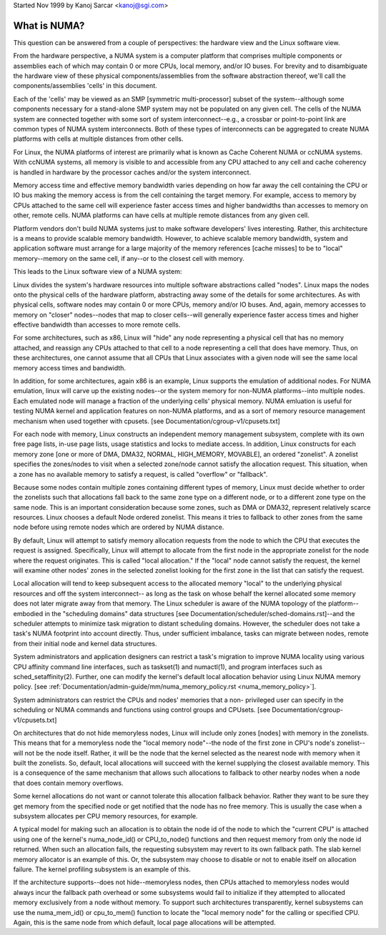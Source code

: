 .. _numa:

Started Nov 1999 by Kanoj Sarcar <kanoj@sgi.com>

=============
What is NUMA?
=============

This question can be answered from a couple of perspectives:  the
hardware view and the Linux software view.

From the hardware perspective, a NUMA system is a computer platform that
comprises multiple components or assemblies each of which may contain 0
or more CPUs, local memory, and/or IO buses.  For brevity and to
disambiguate the hardware view of these physical components/assemblies
from the software abstraction thereof, we'll call the components/assemblies
'cells' in this document.

Each of the 'cells' may be viewed as an SMP [symmetric multi-processor] subset
of the system--although some components necessary for a stand-alone SMP system
may not be populated on any given cell.   The cells of the NUMA system are
connected together with some sort of system interconnect--e.g., a crossbar or
point-to-point link are common types of NUMA system interconnects.  Both of
these types of interconnects can be aggregated to create NUMA platforms with
cells at multiple distances from other cells.

For Linux, the NUMA platforms of interest are primarily what is known as Cache
Coherent NUMA or ccNUMA systems.   With ccNUMA systems, all memory is visible
to and accessible from any CPU attached to any cell and cache coherency
is handled in hardware by the processor caches and/or the system interconnect.

Memory access time and effective memory bandwidth varies depending on how far
away the cell containing the CPU or IO bus making the memory access is from the
cell containing the target memory.  For example, access to memory by CPUs
attached to the same cell will experience faster access times and higher
bandwidths than accesses to memory on other, remote cells.  NUMA platforms
can have cells at multiple remote distances from any given cell.

Platform vendors don't build NUMA systems just to make software developers'
lives interesting.  Rather, this architecture is a means to provide scalable
memory bandwidth.  However, to achieve scalable memory bandwidth, system and
application software must arrange for a large majority of the memory references
[cache misses] to be to "local" memory--memory on the same cell, if any--or
to the closest cell with memory.

This leads to the Linux software view of a NUMA system:

Linux divides the system's hardware resources into multiple software
abstractions called "nodes".  Linux maps the nodes onto the physical cells
of the hardware platform, abstracting away some of the details for some
architectures.  As with physical cells, software nodes may contain 0 or more
CPUs, memory and/or IO buses.  And, again, memory accesses to memory on
"closer" nodes--nodes that map to closer cells--will generally experience
faster access times and higher effective bandwidth than accesses to more
remote cells.

For some architectures, such as x86, Linux will "hide" any node representing a
physical cell that has no memory attached, and reassign any CPUs attached to
that cell to a node representing a cell that does have memory.  Thus, on
these architectures, one cannot assume that all CPUs that Linux associates with
a given node will see the same local memory access times and bandwidth.

In addition, for some architectures, again x86 is an example, Linux supports
the emulation of additional nodes.  For NUMA emulation, linux will carve up
the existing nodes--or the system memory for non-NUMA platforms--into multiple
nodes.  Each emulated node will manage a fraction of the underlying cells'
physical memory.  NUMA emluation is useful for testing NUMA kernel and
application features on non-NUMA platforms, and as a sort of memory resource
management mechanism when used together with cpusets.
[see Documentation/cgroup-v1/cpusets.txt]

For each node with memory, Linux constructs an independent memory management
subsystem, complete with its own free page lists, in-use page lists, usage
statistics and locks to mediate access.  In addition, Linux constructs for
each memory zone [one or more of DMA, DMA32, NORMAL, HIGH_MEMORY, MOVABLE],
an ordered "zonelist".  A zonelist specifies the zones/nodes to visit when a
selected zone/node cannot satisfy the allocation request.  This situation,
when a zone has no available memory to satisfy a request, is called
"overflow" or "fallback".

Because some nodes contain multiple zones containing different types of
memory, Linux must decide whether to order the zonelists such that allocations
fall back to the same zone type on a different node, or to a different zone
type on the same node.  This is an important consideration because some zones,
such as DMA or DMA32, represent relatively scarce resources.  Linux chooses
a default Node ordered zonelist. This means it tries to fallback to other zones
from the same node before using remote nodes which are ordered by NUMA distance.

By default, Linux will attempt to satisfy memory allocation requests from the
node to which the CPU that executes the request is assigned.  Specifically,
Linux will attempt to allocate from the first node in the appropriate zonelist
for the node where the request originates.  This is called "local allocation."
If the "local" node cannot satisfy the request, the kernel will examine other
nodes' zones in the selected zonelist looking for the first zone in the list
that can satisfy the request.

Local allocation will tend to keep subsequent access to the allocated memory
"local" to the underlying physical resources and off the system interconnect--
as long as the task on whose behalf the kernel allocated some memory does not
later migrate away from that memory.  The Linux scheduler is aware of the
NUMA topology of the platform--embodied in the "scheduling domains" data
structures [see Documentation/scheduler/sched-domains.rst]--and the scheduler
attempts to minimize task migration to distant scheduling domains.  However,
the scheduler does not take a task's NUMA footprint into account directly.
Thus, under sufficient imbalance, tasks can migrate between nodes, remote
from their initial node and kernel data structures.

System administrators and application designers can restrict a task's migration
to improve NUMA locality using various CPU affinity command line interfaces,
such as taskset(1) and numactl(1), and program interfaces such as
sched_setaffinity(2).  Further, one can modify the kernel's default local
allocation behavior using Linux NUMA memory policy. [see
:ref:`Documentation/admin-guide/mm/numa_memory_policy.rst <numa_memory_policy>`].

System administrators can restrict the CPUs and nodes' memories that a non-
privileged user can specify in the scheduling or NUMA commands and functions
using control groups and CPUsets.  [see Documentation/cgroup-v1/cpusets.txt]

On architectures that do not hide memoryless nodes, Linux will include only
zones [nodes] with memory in the zonelists.  This means that for a memoryless
node the "local memory node"--the node of the first zone in CPU's node's
zonelist--will not be the node itself.  Rather, it will be the node that the
kernel selected as the nearest node with memory when it built the zonelists.
So, default, local allocations will succeed with the kernel supplying the
closest available memory.  This is a consequence of the same mechanism that
allows such allocations to fallback to other nearby nodes when a node that
does contain memory overflows.

Some kernel allocations do not want or cannot tolerate this allocation fallback
behavior.  Rather they want to be sure they get memory from the specified node
or get notified that the node has no free memory.  This is usually the case when
a subsystem allocates per CPU memory resources, for example.

A typical model for making such an allocation is to obtain the node id of the
node to which the "current CPU" is attached using one of the kernel's
numa_node_id() or CPU_to_node() functions and then request memory from only
the node id returned.  When such an allocation fails, the requesting subsystem
may revert to its own fallback path.  The slab kernel memory allocator is an
example of this.  Or, the subsystem may choose to disable or not to enable
itself on allocation failure.  The kernel profiling subsystem is an example of
this.

If the architecture supports--does not hide--memoryless nodes, then CPUs
attached to memoryless nodes would always incur the fallback path overhead
or some subsystems would fail to initialize if they attempted to allocated
memory exclusively from a node without memory.  To support such
architectures transparently, kernel subsystems can use the numa_mem_id()
or cpu_to_mem() function to locate the "local memory node" for the calling or
specified CPU.  Again, this is the same node from which default, local page
allocations will be attempted.
